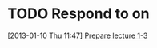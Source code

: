 #+FILETAGS: REFILE
* TODO Respond to  on 
  :LOGBOOK:
  :END:
  :PROPERTIES:
  :ID:       b8235e28-22d7-4845-aba2-5e76bd387799
  :END:
[2013-01-10 Thu 11:47]
[[id:f6681d84-5682-4661-ae59-7deb55c886e3][Prepare lecture 1-3]]
